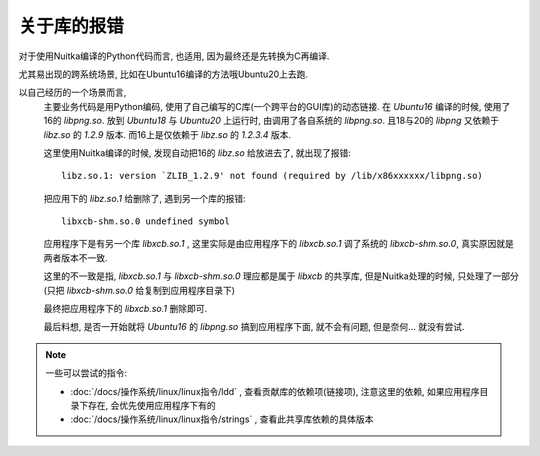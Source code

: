 ===========================
关于库的报错
===========================


.. post:: 2024-03-09 18:21:01
  :tags: c, 问题
  :category: 后端
  :author: YanQue
  :location: CD
  :language: zh-cn


对于使用Nuitka编译的Python代码而言, 也适用, 因为最终还是先转换为C再编译.

尤其易出现的跨系统场景, 比如在Ubuntu16编译的方法哦Ubuntu20上去跑.

以自己经历的一个场景而言,
  主要业务代码是用Python编码, 使用了自己编写的C库(一个跨平台的GUI库)的动态链接.
  在 `Ubuntu16` 编译的时候, 使用了16的 `libpng.so`.
  放到 `Ubuntu18` 与 `Ubuntu20` 上运行时, 由调用了各自系统的 `libpng.so`.
  且18与20的 `libpng` 又依赖于 `libz.so` 的 `1.2.9` 版本.
  而16上是仅依赖于 `libz.so` 的 `1.2.3.4` 版本.

  这里使用Nuitka编译的时候, 发现自动把16的 `libz.so` 给放进去了, 就出现了报错::

    libz.so.1: version `ZLIB_1.2.9' not found (required by /lib/x86xxxxxx/libpng.so)

  把应用下的 `libz.so.1` 给删除了, 遇到另一个库的报错::

    libxcb-shm.so.0 undefined symbol

  应用程序下是有另一个库 `libxcb.so.1` , 这里实际是由应用程序下的 `libxcb.so.1` 调了系统的 `libxcb-shm.so.0`,
  真实原因就是两者版本不一致.

  这里的不一致是指, `libxcb.so.1` 与 `libxcb-shm.so.0` 理应都是属于 `libxcb` 的共享库, 但是Nuitka处理的时候,
  只处理了一部分(只把 `libxcb-shm.so.0` 给复制到应用程序目录下)

  最终把应用程序下的 `libxcb.so.1` 删除即可.

  最后料想, 是否一开始就将 `Ubuntu16` 的 `libpng.so` 搞到应用程序下面, 就不会有问题, 但是奈何... 就没有尝试.

.. note::

  一些可以尝试的指令:

  - :doc:`/docs/操作系统/linux/linux指令/ldd` , 查看贡献库的依赖项(链接项),
    注意这里的依赖, 如果应用程序目录下存在, 会优先使用应用程序下有的
  - :doc:`/docs/操作系统/linux/linux指令/strings` , 查看此共享库依赖的具体版本





